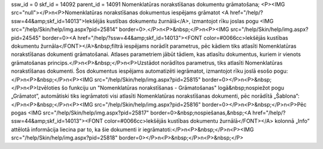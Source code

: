 ssw_id = 0skf_id = 14092parent_id = 14091Nomenklatūras norakstīšanas dokumentu grāmatošana;<P><IMG src="null"></P>\n<P>Nomenklatūras norakstīšanas dokumentus iespējams grāmatot <A href="/help/?ssw=44&amp;skf_id=14013">Iekšējās kustības dokumentu žurnālā</A>, izmantojot rīku joslas pogu <IMG src="/help/Skin/help/img.aspx?pid=25814" border=0>.</P>\n<P>&nbsp;</P>\n<P><IMG src="/help/Skin/help/img.aspx?pid=24545" border=0><A href="/help/?ssw=44&amp;skf_id=14013"><FONT color=#0066cc>Iekšējās kustības dokumentu žurnāla</FONT></A>&nbsp;filtrā iespējams norādīt parametrus, pēc kādiem tiks atlasīti Nomenklatūras norakstīšanas dokumenti grāmatošanai. Atlases parametriem jābūt tādiem, kas atlasītu dokumentus, kuriem ir vienots grāmatošanas princips.</P>\n<P>&nbsp;</P>\n<P>Uzstādot norādītos parametrus, tiks atlasīti Nomenklatūras norakstīšanas dokumenti. Šos dokumentus iespējams automatizēti iegrāmatot, izmantojot rīku joslā esošo pogu:</P>\n<P>&nbsp;</P>\n<P><IMG src="/help/Skin/help/img.aspx?pid=25815" border=0></P>\n<P>&nbsp;</P>\n<P>Izvēloties šo funkciju un "Nomenklatūras norakstīšanas - Grāmatošanas" logā&nbsp;nospiežot pogu „Grāmatot”, automātiski tiks iegrāmatoti visi atlasīti Nomenklatūras norakstīšanas dokumenti, pēc norādītā „Šablona”:</P>\n<P>&nbsp;</P>\n<P><IMG src="/help/Skin/help/img.aspx?pid=25816" border=0></P>\n<P>&nbsp;</P>\n<P>Pēc pogas <IMG src="/help/Skin/help/img.aspx?pid=25817" border=0>&nbsp;nospiešanas,&nbsp;<A href="/help/?ssw=44&amp;skf_id=14013"><FONT color=#0066cc>Iekšējās kustības dokumentu žurnālā</FONT></A> kolonnā „Info” attēlotā informācija liecina par to, ka šie dokumenti ir iegrāmatoti:</P>\n<P>&nbsp;</P>\n<P><IMG src="/help/Skin/help/img.aspx?pid=25818" border=0></P>\n<P>&nbsp;</P>\n<P>&nbsp;</P>